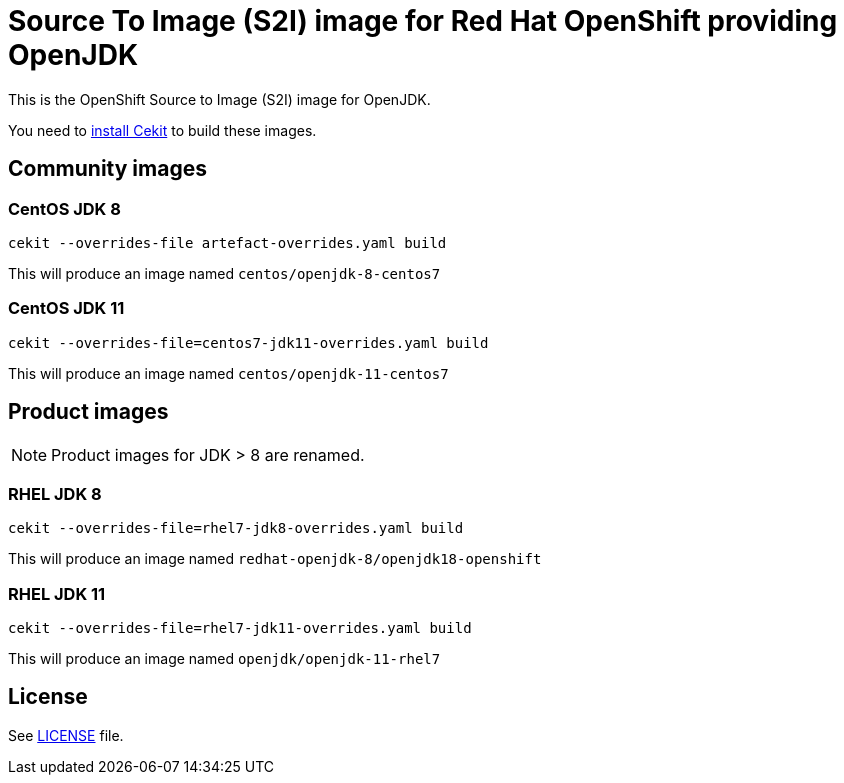 # Source To Image (S2I) image for Red Hat OpenShift providing OpenJDK

This is the OpenShift Source to Image (S2I) image for OpenJDK.

You need to https://cekit.readthedocs.io/en/develop/installation.html[install Cekit] to build these images.

## Community images

### CentOS JDK 8

```
cekit --overrides-file artefact-overrides.yaml build
```

This will produce an image named `centos/openjdk-8-centos7`

### CentOS JDK 11

```
cekit --overrides-file=centos7-jdk11-overrides.yaml build
```

This will produce an image named `centos/openjdk-11-centos7`

## Product images

NOTE: Product images for JDK > 8 are renamed.

### RHEL JDK 8

```
cekit --overrides-file=rhel7-jdk8-overrides.yaml build
```

This will produce an image named `redhat-openjdk-8/openjdk18-openshift`

### RHEL JDK 11

```
cekit --overrides-file=rhel7-jdk11-overrides.yaml build
```

This will produce an image named `openjdk/openjdk-11-rhel7`

## License

See link:LICENSE[LICENSE] file.
